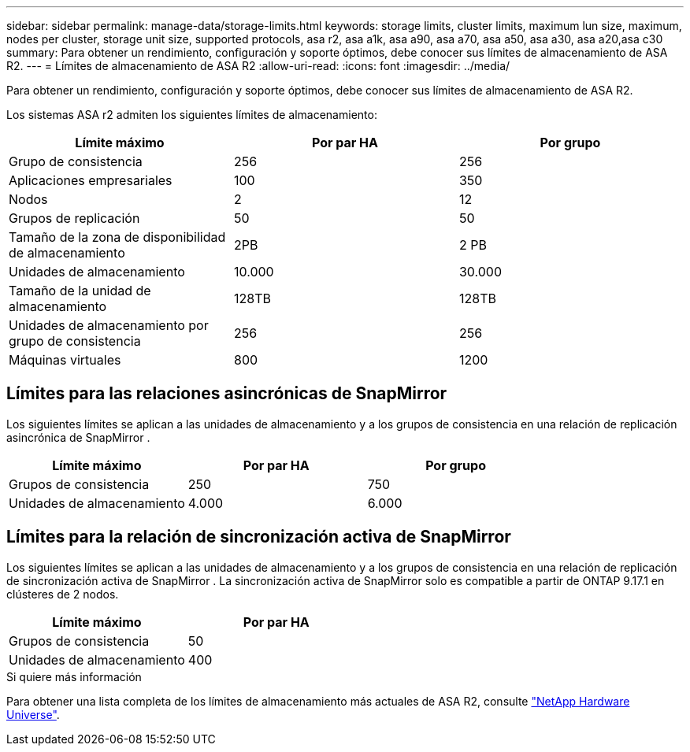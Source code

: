 ---
sidebar: sidebar 
permalink: manage-data/storage-limits.html 
keywords: storage limits, cluster limits, maximum lun size, maximum, nodes per cluster, storage unit size, supported protocols, asa r2, asa a1k, asa a90, asa a70, asa a50, asa a30, asa a20,asa c30 
summary: Para obtener un rendimiento, configuración y soporte óptimos, debe conocer sus límites de almacenamiento de ASA R2. 
---
= Límites de almacenamiento de ASA R2
:allow-uri-read: 
:icons: font
:imagesdir: ../media/


[role="lead"]
Para obtener un rendimiento, configuración y soporte óptimos, debe conocer sus límites de almacenamiento de ASA R2.

Los sistemas ASA r2 admiten los siguientes límites de almacenamiento:

[cols="3"]
|===
| Límite máximo | Por par HA | Por grupo 


| Grupo de consistencia | 256 | 256 


| Aplicaciones empresariales | 100 | 350 


| Nodos | 2 | 12 


| Grupos de replicación | 50 | 50 


| Tamaño de la zona de disponibilidad de almacenamiento | 2PB | 2 PB 


| Unidades de almacenamiento | 10.000 | 30.000 


| Tamaño de la unidad de almacenamiento | 128TB | 128TB 


| Unidades de almacenamiento por grupo de consistencia | 256 | 256 


| Máquinas virtuales | 800 | 1200 
|===


== Límites para las relaciones asincrónicas de SnapMirror

Los siguientes límites se aplican a las unidades de almacenamiento y a los grupos de consistencia en una relación de replicación asincrónica de SnapMirror .

[cols="3"]
|===
| Límite máximo | Por par HA | Por grupo 


| Grupos de consistencia | 250 | 750 


| Unidades de almacenamiento | 4.000 | 6.000 
|===


== Límites para la relación de sincronización activa de SnapMirror

Los siguientes límites se aplican a las unidades de almacenamiento y a los grupos de consistencia en una relación de replicación de sincronización activa de SnapMirror .  La sincronización activa de SnapMirror solo es compatible a partir de ONTAP 9.17.1 en clústeres de 2 nodos.

[cols="2"]
|===
| Límite máximo | Por par HA 


| Grupos de consistencia | 50 


| Unidades de almacenamiento | 400 
|===
.Si quiere más información
Para obtener una lista completa de los límites de almacenamiento más actuales de ASA R2, consulte link:https://hwu.netapp.com/["NetApp Hardware Universe"^].

